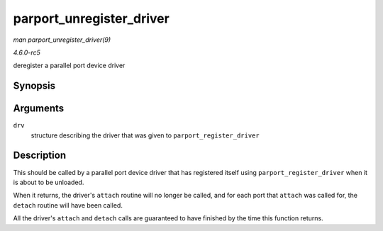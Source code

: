 .. -*- coding: utf-8; mode: rst -*-

.. _API-parport-unregister-driver:

=========================
parport_unregister_driver
=========================

*man parport_unregister_driver(9)*

*4.6.0-rc5*

deregister a parallel port device driver


Synopsis
========

.. c:function:: void parport_unregister_driver( struct parport_driver * drv )

Arguments
=========

``drv``
    structure describing the driver that was given to
    ``parport_register_driver``


Description
===========

This should be called by a parallel port device driver that has
registered itself using ``parport_register_driver`` when it is about to
be unloaded.

When it returns, the driver's ``attach`` routine will no longer be
called, and for each port that ``attach`` was called for, the ``detach``
routine will have been called.

All the driver's ``attach`` and ``detach`` calls are guaranteed to have
finished by the time this function returns.


.. ------------------------------------------------------------------------------
.. This file was automatically converted from DocBook-XML with the dbxml
.. library (https://github.com/return42/sphkerneldoc). The origin XML comes
.. from the linux kernel, refer to:
..
.. * https://github.com/torvalds/linux/tree/master/Documentation/DocBook
.. ------------------------------------------------------------------------------

